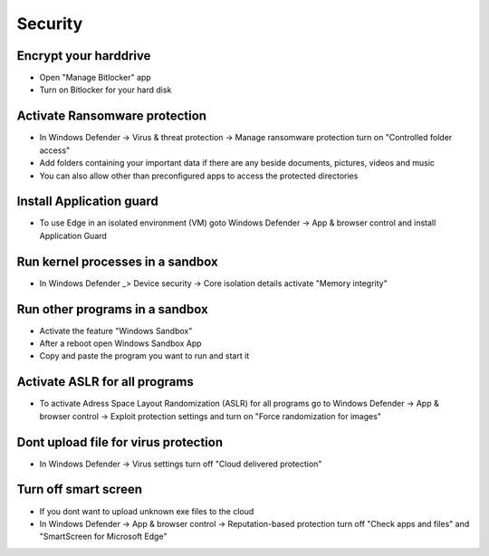 #########
Security
#########

Encrypt your harddrive
======================

* Open "Manage Bitlocker" app
* Turn on Bitlocker for your hard disk 


Activate Ransomware protection
==============================

* In Windows Defender -> Virus & threat protection -> Manage ransomware protection turn on "Controlled folder access"
* Add folders containing your important data if there are any beside documents, pictures, videos and music
* You can also allow other than preconfigured apps to access the protected directories


Install Application guard
==========================

* To use Edge in an isolated environment (VM) goto Windows Defender -> App & browser control and install Application Guard


Run kernel processes in a sandbox
==================================

* In Windows Defender _> Device security -> Core isolation details activate "Memory integrity"


Run other programs in a sandbox
================================

* Activate the feature "Windows Sandbox"
* After a reboot open Windows Sandbox App
* Copy and paste the program you want to run and start it


Activate ASLR for all programs
==============================

* To activate Adress Space Layout Randomization (ASLR) for all programs go to Windows Defender -> App & browser control -> Exploit protection settings and turn on "Force randomization for images"


Dont upload file for virus protection
=====================================

* In Windows Defender -> Virus settings turn off "Cloud delivered protection"


Turn off smart screen
======================

* If you dont want to upload unknown exe files to the cloud
* In Windows Defender -> App & browser control -> Reputation-based protection turn off "Check apps and files" and "SmartScreen for Microsoft Edge"

